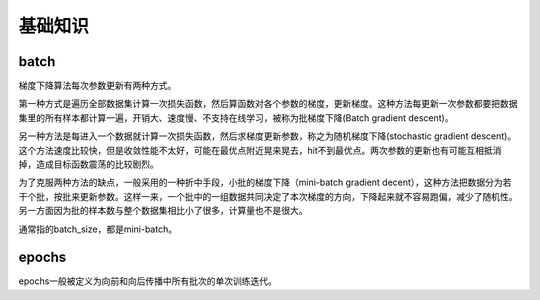 基础知识
============================================================

batch
------------------------------------------------------------
梯度下降算法每次参数更新有两种方式。

第一种方式是遍历全部数据集计算一次损失函数，然后算函数对各个参数的梯度，更新梯度。这种方法每更新一次参数都要把数据集里的所有样本都计算一遍，开销大、速度慢、不支持在线学习，被称为批梯度下降(Batch gradient descent)。

另一种方法是每进入一个数据就计算一次损失函数，然后求梯度更新参数，称之为随机梯度下降(stochastic gradient descent)。这个方法速度比较快，但是收敛性能不太好，可能在最优点附近晃来晃去，hit不到最优点。两次参数的更新也有可能互相抵消掉，造成目标函数震荡的比较剧烈。

为了克服两种方法的缺点，一般采用的一种折中手段，小批的梯度下降（mini-batch gradient decent），这种方法把数据分为若干个批，按批来更新参数。这样一来，一个批中的一组数据共同决定了本次梯度的方向，下降起来就不容易跑偏，减少了随机性。另一方面因为批的样本数与整个数据集相比小了很多，计算量也不是很大。

通常指的batch_size，都是mini-batch。

epochs
------------------------------------------------------------
epochs一般被定义为向前和向后传播中所有批次的单次训练迭代。
